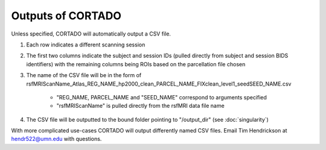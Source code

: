 Outputs of CORTADO
==================

Unless specified, CORTADO will automatically output a CSV file.

1. Each row indicates a different scanning session
2. The first two columns indicate the subject and session IDs (pulled directly from subject and session BIDS identifiers) with the remaining columns being ROIs based on the parcellation file chosen
3. The name of the CSV file will be in the form of 
   rsfMRIScanName_Atlas_REG_NAME_hp2000_clean_PARCEL_NAME_FIXclean_level1_seedSEED_NAME.csv
	* "REG_NAME, PARCEL_NAME and "SEED_NAME" correspond to arguments specified
	* "rsfMRIScanName" is pulled directly from the rsfMRI data file name
4. The CSV file will be outputted to the bound folder pointing to "/output_dir" (see :doc:`singularity`)

With more complicated use-cases CORTADO will output differently named CSV files. Email Tim Hendrickson at hendr522@umn.edu with questions.


